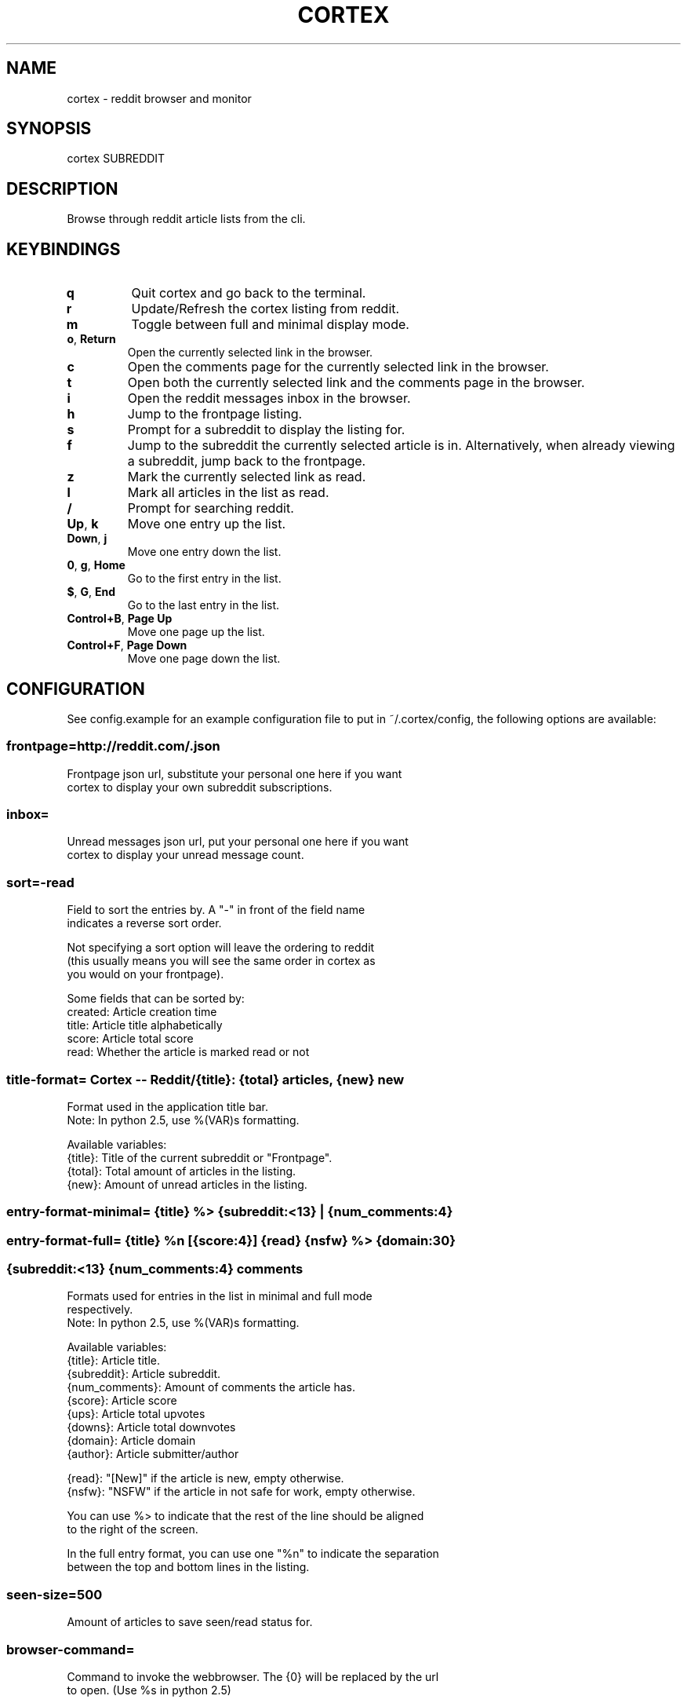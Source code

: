 .\" generated with Ronn/v0.7.3
.\" http://github.com/rtomayko/ronn/tree/0.7.3
.
.TH "CORTEX" "1" "July 2010" "" ""
.
.SH "NAME"
cortex \- reddit browser and monitor
.
.SH "SYNOPSIS"
cortex SUBREDDIT
.
.SH "DESCRIPTION"
Browse through reddit article lists from the cli\.
.
.SH "KEYBINDINGS"
.
.TP
\fBq\fR
Quit cortex and go back to the terminal\.
.
.TP
\fBr\fR
Update/Refresh the cortex listing from reddit\.
.
.TP
\fBm\fR
Toggle between full and minimal display mode\.
.
.TP
\fBo\fR, \fBReturn\fR
Open the currently selected link in the browser\.
.
.TP
\fBc\fR
Open the comments page for the currently selected link in the browser\.
.
.TP
\fBt\fR
Open both the currently selected link and the comments page in the browser\.
.
.TP
\fBi\fR
Open the reddit messages inbox in the browser\.
.
.TP
\fBh\fR
Jump to the frontpage listing\.
.
.TP
\fBs\fR
Prompt for a subreddit to display the listing for\.
.
.TP
\fBf\fR
Jump to the subreddit the currently selected article is in\. Alternatively, when already viewing a subreddit, jump back to the frontpage\.
.
.TP
\fBz\fR
Mark the currently selected link as read\.
.
.TP
\fBl\fR
Mark all articles in the list as read\.
.
.TP
\fB/\fR
Prompt for searching reddit\.
.
.TP
\fBUp\fR, \fBk\fR
Move one entry up the list\.
.
.TP
\fBDown\fR, \fBj\fR
Move one entry down the list\.
.
.TP
\fB0\fR, \fBg\fR, \fBHome\fR
Go to the first entry in the list\.
.
.TP
\fB$\fR, \fBG\fR, \fBEnd\fR
Go to the last entry in the list\.
.
.TP
\fBControl+B\fR, \fBPage Up\fR
Move one page up the list\.
.
.TP
\fBControl+F\fR, \fBPage Down\fR
Move one page down the list\.
.
.SH "CONFIGURATION"
See config\.example for an example configuration file to put in ~/\.cortex/config, the following options are available:
.
.SS "frontpage=http://reddit\.com/\.json"
.
.nf

Frontpage json url, substitute your personal one here if you want
cortex to display your own subreddit subscriptions\.
.
.fi
.
.SS "inbox="
.
.nf

Unread messages json url, put your personal one here if you want
cortex to display your unread message count\.
.
.fi
.
.SS "sort=\-read"
.
.nf

Field to sort the entries by\. A "\-" in front of the field name
indicates a reverse sort order\.

Not specifying a sort option will leave the ordering to reddit
(this usually means you will see the same order in cortex as
you would on your frontpage)\.

Some fields that can be sorted by:
    created: Article creation time
    title: Article title alphabetically
    score: Article total score
    read: Whether the article is marked read or not
.
.fi
.
.SS "title\-format= Cortex \-\- Reddit/{title}: {total} articles, {new} new"
.
.nf

Format used in the application title bar\.
Note: In python 2\.5, use %(VAR)s formatting\.

Available variables:
    {title}: Title of the current subreddit or "Frontpage"\.
    {total}: Total amount of articles in the listing\.
    {new}: Amount of unread articles in the listing\.
.
.fi
.
.SS "entry\-format\-minimal= {title} %> {subreddit:<13} | {num_comments:4}"
.
.SS "entry\-format\-full= {title} %n [{score:4}] {read} {nsfw} %> {domain:30}"
.
.SS "{subreddit:<13} {num_comments:4} comments"
.
.nf

Formats used for entries in the list in minimal and full mode
respectively\.
Note: In python 2\.5, use %(VAR)s formatting\.

    Available variables:
        {title}: Article title\.
        {subreddit}: Article subreddit\.
        {num_comments}: Amount of comments the article has\.
        {score}: Article score
        {ups}: Article total upvotes
        {downs}: Article total downvotes
        {domain}: Article domain
        {author}: Article submitter/author

        {read}: "[New]" if the article is new, empty otherwise\.
        {nsfw}: "NSFW" if the article in not safe for work, empty otherwise\.

You can use %> to indicate that the rest of the line should be aligned
to the right of the screen\.

In the full entry format, you can use one "%n" to indicate the separation
between the top and bottom lines in the listing\.
.
.fi
.
.SS "seen\-size=500"
.
.nf

Amount of articles to save seen/read status for\.
.
.fi
.
.SS "browser\-command="
.
.nf

Command to invoke the webbrowser\. The {0} will be replaced by the url
to open\. (Use %s in python 2\.5)

If left empty, cortex will try to autodetect the default browser for
the system\.
.
.fi
.
.SS "update\-interval=10"
.
.nf

Amount of minutes between automatic updates/refreshes\.
.
.fi
.
.SH "COLOR CONFIGURATION"
You can also change the colors used in the configuration, the colors available are: black, red, green, yellow, blue, magenta, cyan, white, default and their respective bright\- versions\.
.
.P
Colors are specified in (foreground, background) pairs, the available items to set the colors for are:
.
.SS "title=brightyellow,blue"
.
.nf

The titlebar on top of the interface\.
.
.fi
.
.SS "normal=white,black"
.
.nf

Normal text\.
.
.fi
.
.SS "entry=white,black"
.
.nf

The main part of an entry\.
.
.fi
.
.SS "entry\-data=yellow,black"
.
.nf

The right/data part of an entry\.
.
.fi
.
.SS "entry\-selected=brightyellow,magenta"
.
.nf

The main part of a selected entry\.
.
.fi
.
.SS "entry\-data\-selected=brightyellow,magenta"
.
.nf

The right/data part of a selected entry\.
.
.fi
.
.SS "entry\-bottom=green,black"
.
.nf

The main part of the bottom line of an entry in full mode\.
.
.fi
.
.SS "entry\-bottom\-selected=brightyellow,magenta"
.
.nf

The main part of the bottom line of a selected entry
in full mode\.
.
.fi
.
.SS "entry\-bottom\-data=yellow,black"
.
.nf

The right/data part of the bottom line of an entry in full mode\.
.
.fi
.
.SS "entry\-bottom\-data\-selected=brightyellow,magenta"
.
.nf

The right/data part of the bottom line of a selected entry in full
mode\.
.
.fi
.
.SS "messages=brightgreen,blue"
.
.nf

The unread messages count in the top right of the application\.
.
.fi

